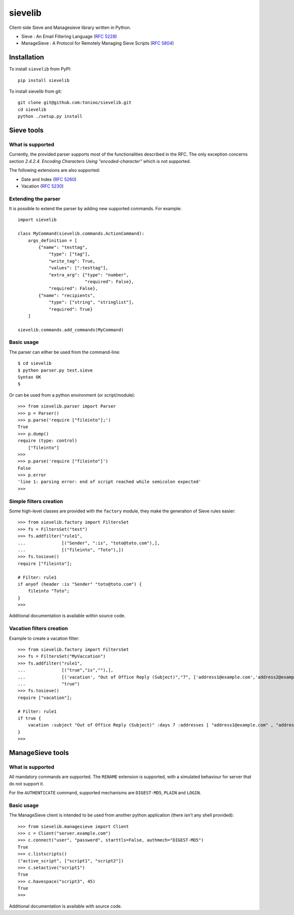 sievelib
========

|travis| |codecov| |latest-version|

Client-side Sieve and Managesieve library written in Python.

* Sieve : An Email Filtering Language
  (`RFC 5228 <http://tools.ietf.org/html/rfc5228>`_)
* ManageSieve : A Protocol for Remotely Managing Sieve Scripts
  (`RFC 5804 <http://tools.ietf.org/html/rfc5804>`_)

Installation
------------

To install ``sievelib`` from PyPI::

  pip install sievelib

To install sievelib from git::

  git clone git@github.com:tonioo/sievelib.git
  cd sievelib
  python ./setup.py install

Sieve tools
-----------

What is supported
^^^^^^^^^^^^^^^^^

Currently, the provided parser supports most of the functionalities
described in the RFC. The only exception concerns section
*2.4.2.4. Encoding Characters Using "encoded-character"* which is not
supported.

The following extensions are also supported:

* Date and Index (`RFC 5260 <https://tools.ietf.org/html/rfc5260>`_)
* Vacation (`RFC 5230 <http://tools.ietf.org/html/rfc5230>`_)

Extending the parser
^^^^^^^^^^^^^^^^^^^^

It is possible to extend the parser by adding new supported
commands. For example::

  import sievelib

  class MyCommand(sievelib.commands.ActionCommand):
      args_definition = [
          {"name": "testtag",
              "type": ["tag"],
              "write_tag": True,
              "values": [":testtag"],
              "extra_arg": {"type": "number",
                            "required": False},
              "required": False},
          {"name": "recipients",
              "type": ["string", "stringlist"],
              "required": True}
      ]

  sievelib.commands.add_commands(MyCommand)

Basic usage
^^^^^^^^^^^

The parser can either be used from the command-line::

  $ cd sievelib
  $ python parser.py test.sieve
  Syntax OK
  $

Or can be used from a python environment (or script/module)::

  >>> from sievelib.parser import Parser
  >>> p = Parser()
  >>> p.parse('require ["fileinto"];')
  True
  >>> p.dump()
  require (type: control)
      ["fileinto"]
  >>> 
  >>> p.parse('require ["fileinto"]')
  False
  >>> p.error
  'line 1: parsing error: end of script reached while semicolon expected'
  >>>

Simple filters creation
^^^^^^^^^^^^^^^^^^^^^^^

Some high-level classes are provided with the ``factory`` module, they
make the generation of Sieve rules easier::

  >>> from sievelib.factory import FiltersSet
  >>> fs = FiltersSet("test")
  >>> fs.addfilter("rule1",
  ...              [("Sender", ":is", "toto@toto.com"),],
  ...              [("fileinto", "Toto"),])
  >>> fs.tosieve()
  require ["fileinto"];
  
  # Filter: rule1
  if anyof (header :is "Sender" "toto@toto.com") {
      fileinto "Toto";
  }
  >>> 

Additional documentation is available within source code.

Vacation filters creation
^^^^^^^^^^^^^^^^^^^^^^^^^^

Example to create a vacation filter::

  >>> from sievelib.factory import FiltersSet
  >>> fs = FiltersSet("MyVaccation")
  >>> fs.addfilter("rule1",
  ...              [("true","is",""),],
  ...              [('vacation', "Out of Office Reply (Subject)","7", ['address1@example.com','address2@example.com'],"I'm out for holiday unit 10th of may 2017")],
  ...              "true")
  >>> fs.tosieve()
  require ["vacation"];
  
  # Filter: rule1
  if true {
      vacation :subject "Out of Office Reply (Subject)" :days 7 :addresses [ "address1@example.com" , "address2@example.com" ] "I'm out for holiday unit 10th of may 2017";
  }
  >>> 


ManageSieve tools
-----------------

What is supported
^^^^^^^^^^^^^^^^^

All mandatory commands are supported. The ``RENAME`` extension is
supported, with a simulated behaviour for server that do not support
it.

For the ``AUTHENTICATE`` command, supported mechanisms are ``DIGEST-MD5``,
``PLAIN`` and ``LOGIN``.
    
Basic usage
^^^^^^^^^^^

The ManageSieve client is intended to be used from another python
application (there isn't any shell provided)::

  >>> from sievelib.managesieve import Client
  >>> c = Client("server.example.com")
  >>> c.connect("user", "password", starttls=False, authmech="DIGEST-MD5")
  True
  >>> c.listscripts()
  ("active_script", ["script1", "script2"])
  >>> c.setactive("script1")
  True
  >>> c.havespace("script3", 45)
  True
  >>>

Additional documentation is available with source code.

.. |latest-version| image:: https://badge.fury.io/py/sievelib.svg
   :target: https://badge.fury.io/py/sievelib
.. |travis| image:: https://travis-ci.org/tonioo/sievelib.png?branch=master
   :target: https://travis-ci.org/tonioo/sievelib
.. |codecov| image:: http://codecov.io/github/tonioo/sievelib/coverage.svg?branch=master
   :target: http://codecov.io/github/tonioo/sievelib?branch=master
